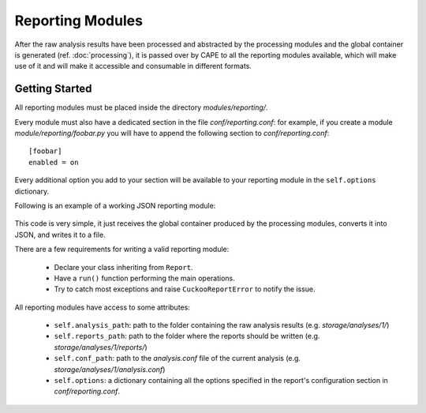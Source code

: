 =================
Reporting Modules
=================

After the raw analysis results have been processed and abstracted by the
processing modules and the global container is generated (ref. :doc:`processing`),
it is passed over by CAPE to all the reporting modules available, which will
make use of it and will make it accessible and consumable in different
formats.

Getting Started
===============

All reporting modules must be placed inside the directory *modules/reporting/*.

Every module must also have a dedicated section in the file *conf/reporting.conf*: for
example, if you create a module *module/reporting/foobar.py* you will have to append
the following section to *conf/reporting.conf*::

    [foobar]
    enabled = on

Every additional option you add to your section will be available to your reporting module
in the ``self.options`` dictionary.

Following is an example of a working JSON reporting module:

    .. code-block:: python
        :linenos:

        import os
        import json
        import codecs

        from lib.cuckoo.common.abstracts import Report
        from lib.cuckoo.common.exceptions import CuckooReportError

        class JsonDump(Report):
            """Saves analysis results in JSON format."""

            def run(self, results):
                """Writes report.
                @param results: Cuckoo results dict.
                @raise CuckooReportError: if fails to write report.
                """
                try:
                    report = codecs.open(os.path.join(self.reports_path, "report.json"), "w", "utf-8")
                    json.dump(results, report, sort_keys=False, indent=4)
                    report.close()
                except (UnicodeError, TypeError, IOError) as e:
                    raise CuckooReportError("Failed to generate JSON report: %s" % e)

This code is very simple, it just receives the global container produced by the
processing modules, converts it into JSON, and writes it to a file.

There are a few requirements for writing a valid reporting module:

    * Declare your class inheriting from ``Report``.
    * Have a ``run()`` function performing the main operations.
    * Try to catch most exceptions and raise ``CuckooReportError`` to notify the issue.

All reporting modules have access to some attributes:

    * ``self.analysis_path``: path to the folder containing the raw analysis results (e.g. *storage/analyses/1/*)
    * ``self.reports_path``: path to the folder where the reports should be written (e.g. *storage/analyses/1/reports/*)
    * ``self.conf_path``: path to the *analysis.conf* file of the current analysis (e.g. *storage/analyses/1/analysis.conf*)
    * ``self.options``: a dictionary containing all the options specified in the report's configuration section in *conf/reporting.conf*.
